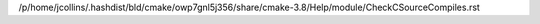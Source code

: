 /p/home/jcollins/.hashdist/bld/cmake/owp7gnl5j356/share/cmake-3.8/Help/module/CheckCSourceCompiles.rst
